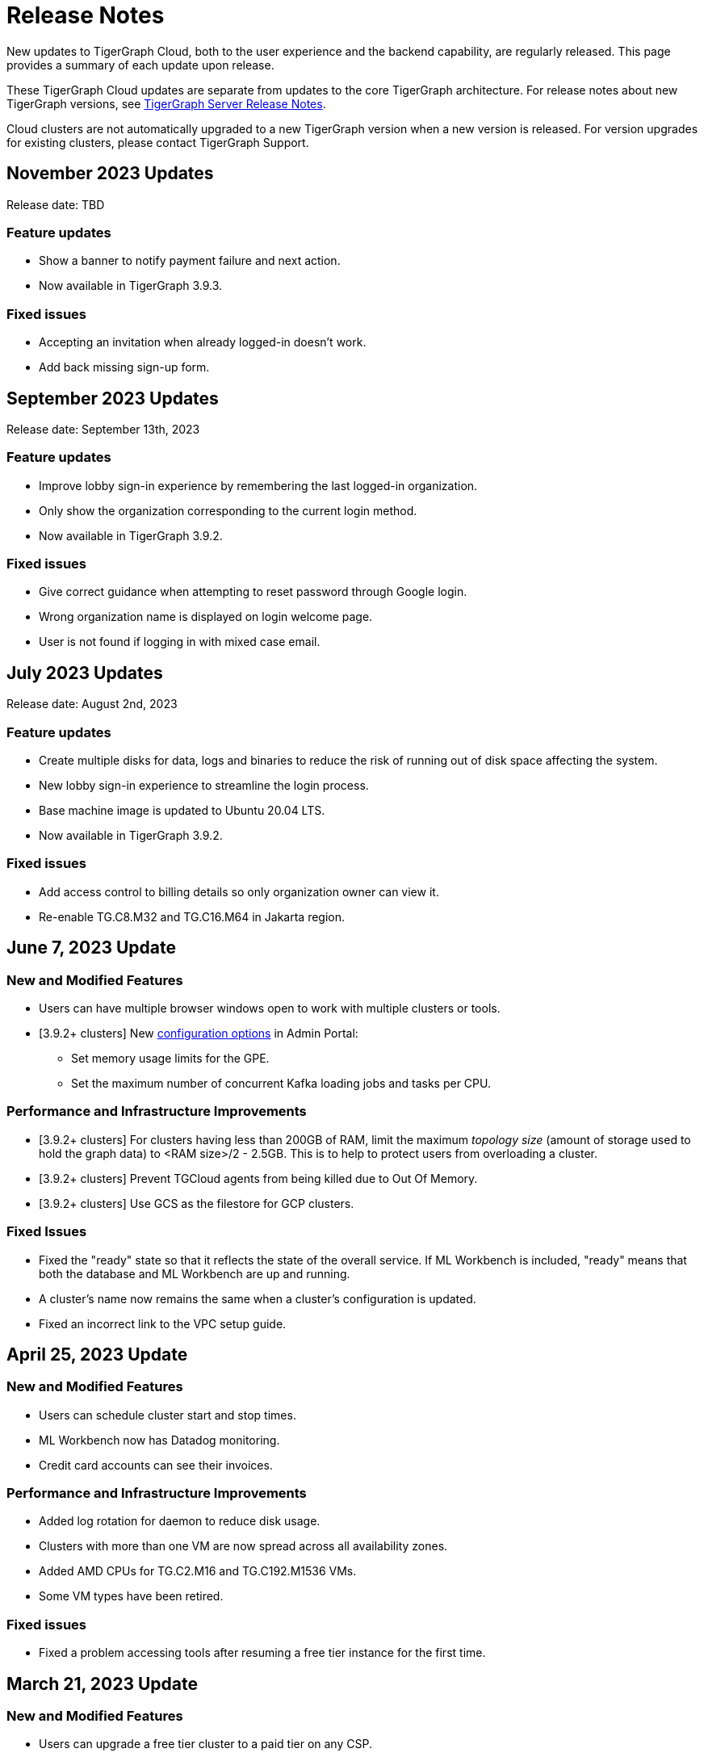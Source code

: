 = Release Notes
:page-toclevels: 1
:page-aliases: release-notes.adoc

New updates to TigerGraph Cloud, both to the user experience and the backend capability, are regularly released.
This page provides a summary of each update upon release.

These TigerGraph Cloud updates are separate from updates to the core TigerGraph architecture. For release notes about new TigerGraph versions, see xref:tigergraph-server:release-notes:index.adoc[TigerGraph Server Release Notes].

Cloud clusters are not automatically upgraded to a new TigerGraph version when a new version is released.
For version upgrades for existing clusters, please contact TigerGraph Support.

== November 2023 Updates
Release date: TBD

=== Feature updates
* Show a banner to notify payment failure and next action.
* Now available in TigerGraph 3.9.3.

=== Fixed issues
* Accepting an invitation when already logged-in doesn't work.
* Add back missing sign-up form.

== September 2023 Updates
Release date: September 13th, 2023

=== Feature updates
* Improve lobby sign-in experience by remembering the last logged-in organization.
* Only show the organization corresponding to the current login method.
* Now available in TigerGraph 3.9.2.

=== Fixed issues
* Give correct guidance when attempting to reset password through Google login.
* Wrong organization name is displayed on login welcome page.
* User is not found if logging in with mixed case email.

== July 2023 Updates
Release date: August 2nd, 2023

=== Feature updates
* Create multiple disks for data, logs and binaries to reduce the risk of running out of disk space affecting the system.
* New lobby sign-in experience to streamline the login process.
* Base machine image is updated to Ubuntu 20.04 LTS.
* Now available in TigerGraph 3.9.2.

=== Fixed issues
* Add access control to billing details so only organization owner can view it.
* Re-enable TG.C8.M32 and TG.C16.M64 in Jakarta region.

== June 7, 2023 Update

=== New and Modified Features
* Users can have multiple browser windows open to work with multiple clusters or tools.
* [3.9.2+ clusters] New xref:3.9@gui:admin-portal:components/README.adoc[configuration options] in Admin Portal:
** Set memory usage limits for the GPE.
** Set the maximum number of concurrent Kafka loading jobs and tasks per CPU.

=== Performance and Infrastructure Improvements
* [3.9.2+ clusters] For clusters having less than 200GB of RAM, limit the maximum _topology size_ (amount of storage used to hold the graph data) to <RAM size>/2 - 2.5GB.
This is to help to protect users from overloading a cluster.
* [3.9.2+ clusters] Prevent TGCloud agents from being killed due to Out Of Memory.
* [3.9.2+ clusters] Use GCS as the filestore for GCP clusters.

=== Fixed Issues
* Fixed the "ready" state so that it reflects the state of the overall service.
If ML Workbench is included, "ready" means that both the database and ML Workbench are up and running.
* A cluster's name now remains the same when a cluster's configuration is updated.
* Fixed an incorrect link to the VPC setup guide.


== April 25, 2023 Update

=== New and Modified Features
* Users can schedule cluster start and stop times.
* ML Workbench now has Datadog monitoring.
* Credit card accounts can see their invoices.

=== Performance and Infrastructure Improvements
* Added log rotation for daemon to reduce disk usage.
* Clusters with more than one VM are now spread across all availability zones.
* Added AMD CPUs for TG.C2.M16 and TG.C192.M1536 VMs.
* Some VM types have been retired.

=== Fixed issues
* Fixed a problem accessing tools after resuming a free tier instance for the first time.


== March 21, 2023 Update

=== New and Modified Features
* Users can upgrade a free tier cluster to a paid tier on any CSP.
* The South Africa North, Johannesburg region is now available for Azure CSP.
* A user can cancel a pending invitation to another user.
* The log history for free tier clusters has been shortened.

=== Performance and Infrastructure Improvements
* Improved the response time of Activities page.
* Improved the response time of listing solutions on Dashboard page.

=== Fixed Issues
* Fixed the AWS and Azure marketplace subscription mechanisms.


== February 28, 2023 Update

TigerGraph 3.9.0 available

== February 17, 2023 Update

=== Feature Updates

* Redesigned Create Cluster page, making it much easier for users to see and choose what services they would like.
* Introduction of Professional Tier and Enterprise Tier offerings.
* Introduction of the ML Bundle, so users can select the TigerGraph DB plus the Machine Learning Workbench on a starter-size VM with just one click.
* Faster cluster management operations for the Free Tier:
** Creating a cluster is 5x faster than before, not only 2 minutes.
** Pausing, resuming and terminating a cluster is 5x faster than before, now less than 1 minute.

== January 2023 Updates
Release date: January 18th, 2023

=== Feature updates
* Invoices are now sent in PDF format.
* Disks on AWS can now be resized up to 2TB.

=== Fixed issues

* Disk resize limits now match the limits from each cloud service provider.

=== Known issues
* Subscriptions to TigerGraph Cloud from cloud service provider marketplaces occasionally encounter issues during setup.
Please contact TigerGraph Support for assistance if your account is affected.

== November 2022 Updates

Release date: November 15th, 2022

=== Feature updates

* xref:insights:intro:index.adoc[TigerGraph Insights,] an all-new data visualization platform, is now available in TigerGraph Cloud
* xref:ml-workbench:on-cloud:on-tgcloud.adoc[Machine Learning Workbench] is now integrated seamlessly into TigerGraph Cloud
* Added a dedicated starter kit for Machine Learning Workbench on TigerGraph Cloud
* Reworked Billing and Analytics pages for improved ease of use
* TigerGraph 3.8.0 is now available when creating new clusters

---

Release date: November 9th, 2022

=== Feature updates
* Updates to service termination flow: Paid tier cluster will not be automatically terminated
* Removed $25 free credit for new users
* Added Jakarta (Indonesia) region to AW.
* Added Arizona (US) and Washington (US) regions to Azure
* Re-organized starter kits into new categories
* Added user and organization xref:solutions:monitor-cluster-activity.adoc[Activity Logging]

=== Fixed issues

* Fixed an issue where customers with outstanding balances were unable to create free-tier clusters.
* Fixed an issue with creating a user named `tigergraph` as a database user.

== October 2022 Updates

Release date: October 12th, 2022

=== Feature updates

* Overhauled Create Cluster workflow to greatly streamline the user experience.
** Users can now create new clusters on a single page and apply default settings with one click.

---

Release date: October 5th, 2022

=== Feature updates
* Clarified in new user email that each new user invitation will only last seven days and must be resent if not accepted within that time
* Backend improvements reducing cluster provisioning time
* Security enhancements

=== Fixed issues

* Fixed an issue where some clusters were created with attributes set as empty strings instead of null values, which could have caused API problems in rare cases.
* Fixed an issue with the GCP filestore in cases where cluster provisioning failed.
//* Fixed an issue where leaving a browser window with a Cloud instance open and idle for several hours would raise a "Refused to connect" error.

== September 2022 Updates
Release date: September 15th, 2022

=== New Features
* Enabled SSO with Okta and Azure Active Directory
* Seamless UI redesign that integrates with the TigerGraph Suite of web applications
* TigerGraph 3.7.0 is available when creating new clusters

=== Feature updates
* UI refinements with a focus on intuitive use
* Shift in terminology from "Solution" to "Cluster"

=== Known issues

* In rare cases, leaving a browser window with a Cloud instance open and idle for several hours will raise a "Refused to connect" error.
Log out and log in again to fix this error.

== August 2022 Updates
Release date: August 18th, 2022

=== New Features
* Users with an invitation can provision xref:ml-workbench:on-cloud:mlwb-service.adoc[ML Workbench (preview version)] instances on top of TigerGraph Cloud clusters.
** If you are interested in experimenting with ML Workbench on TigerGraph Cloud, please contact sales@tigergraph.com
* TigerGraph 3.6.2 is available when creating new clusters.

=== Feature updates
* Organization Admins can now create username-password pairs for user authentication from TigerGraph connectors and the remote GSQL client.
* Minor UI improvements.

== July 2022 Updates

Release date: July 6, 2022

=== New Features

* Multiple users can now share access to the same organization account.
* Role based access control (RBAC) to control and manage access to specific clusters and capabilities.
* TigerGraph Cloud Console and GraphStudio user authentication are now integrated to eliminate repeated logins.
* All-new clean and unified user interface.

=== Feature Updates

* Username/password authentication has changed for connectors to TigerGraph Cloud instances.
** Users need to create a secret in the Admin Portal UI.
** Secrets can only be created through the GUI after a graph has been created.
** When entering the credentials, the username needs to be `\__GSQL__secret`, and the password needs to be the secret.

== June 2022 Updates
Release date: June 20, 2022

=== New features

* TigerGraph Version 3.6.0 is now available for selection when creating new clusters.
* xref:security:private-access/index.adoc[Private Link connections] can now be created for TigerGraph clusters for secure, private access.
** Private Links are supported across all cloud providers: AWS, Azure, and GCP.
** Clusters can have public or private access.

=== Feature updates

* TigerGraph Cloud clusters created on or after June 20, 2022 no longer expose ports 14240 or 9000.
This also applies to previously created clusters that are resized on or after June 20, 2022. Use port 443 instead for API endpoint connectivity:
** Use API endpoint `443/restpp/<endpoint>` for RESTPP endpoints that were on port 9000
** Use API endpoint `443/<endpoint>` for endpoints that were on port 14240
* Resizing a cluster created before June 20, 2022 will cause data loss due to a backend improvement in cluster resizing.
Always back up a cluster before performing a resize operation.

=== Known issues

* The GSQL Web Shell is temporarily disabled for new clusters due to recent networking improvements on the TigerGraph Cloud backend. Clusters created before June 20, 2022 are unaffected and still have access to the Web Shell.

** Use the xref:tigergraph-server:gsql-shell:using-a-remote-gsql-client.adoc[Remote GSQL client] to access GSQL on new TigerGraph Cloud clusters until access is restored.


== May 2022 Updates
Release date: May 12, 2022

=== New features

* TigerGraph Version 3.5.3 is now available for selection when creating new clusters.
* *Free-tier clusters on Azure.* We now offer the option to create a free-tier cluster on Azure along with Amazon Web Services (AWS) and Google Cloud Platform (GCP).
* Enabled search by cluster ID in cluster list.
* Added download button for cluster management.


=== Feature updates

* *Netdata support removed*. Monitoring network I/O data through Netdata is no longer supported because of security vulnerabilities.
* Removed dependencies between credit card and backups when there are credits on account.
* User interface improvements for quota outages
* Improved observability with tags now on cluster information
* GSQL Output Path restricted for increased file security.

== Feb 2022 Updates
Release date: Feb 8th, 2022

=== New features

* TigerGraph Version 3.5 is now available for selection when creating new clusters.
* Added the framework to render TigerGraph Cloud UIs in other languages besides English.
* Improvements on secure access and auditability.
* Improvements on operational SLAs and faster resolution of issues.

== Sep 2021 Updates

Release date: Sep 22, 2021

=== New features

* **TigerGraph V3.1.5 is now available for selection when creating new clusters**. Users can create clusters that include both single server and cluster deployment when they choose TigerGraph V3.1.5.
* *VPC Peering*. Users can now create a VPC peering connection between their TigerGraph Cloud VPC and another VPC on all supported cloud providers.
* *Automatic load balancing for HA clusters*. When users provision a cluster with replicas in TigerGraph Cloud, a load balancer will be automatically attached to the cluster.
* *Multi-AZ deployment*. When a user provisions an HA cluster, the replicas of the cluster will automatically be provisioned on different availability zones. This feature is supported on AWS and GCP.
* *Free-tier clusters on GCP*. We now offer the option to create a free-tier cluster on GCP in addition to AWS.

== May 2021 Updates

Release Date: May 17, 2021

=== New features

* ✅Support TigerGraph V3.1.1 for New Clusters (Single Server)

== March 2021 Updates

Release Date: March 17, 2021

=== New features

* ✅Support GCP (Google Cloud Platform) as one of the Cloud Platforms

== March 2021 Updates

Release Date: March 9, 2021

=== New features

* ✅Add Azure Central India and South India Regions to Cloud Platforms

== Feb 2021 Updates

Release Date: February 17, 2021

=== New features

* ✅Add Cloud Portal Self Guided Tour
* ✅Support Minimum Disk Size Check During New Cluster Provisioning Process

== Dec 2020 Updates

Release Date:  December 16, 2020

=== New features

* ✅Pricing Change
** Instance Pricing Change
** Backup Pricing Change
** Replica Pricing Change
** New Data Transfer Cost (First 50GB free for 2 hour+ uptime per month )
* ​✅Support TigerGraph V3.0.6 for New Clusters
* ​​✅Support TigerGraph v2.6.4 for New Clusters
* ✅Support replication factor of 3 for TigerGraph V3.0.6 clusters
* ✅New TigerGraph Cloud Instance Type TG.C4.M16 available from AWS
* ✅SOC2 Type 2 report available to request
* ✅5 New TigerGraph Starter Kits
** Graph Convolutional Networks (V3.0.6)
** Healthcare Graph (Drug Interaction/FAERS) (V3.0.6)
** Social Network Analysis (V2.6.4 and V3.0.6)
** Enterprise Knowledge Graph (Corporate Data) (V2.6.4 and V3.0.6)
** Enterprise Knowledge Graph (Crunchbase) (V2.6.4 and V3.0.6)

== September 2020 Updates

Release Date:  September 29, 2020

=== Patch

* ✅Patch TigerGraph V3.0.5 with GSQL Bug Fixes for New Clusters

== September 2020 Updates

Release Date:  September 17, 2020

=== New features

* ✅Support TigerGraph V3.0.5 for New Clusters
* ✅Support TigerGraph v2.6.3 for New Clusters
* ✅Allow Users to choose  v2.6.3 or V3.0.5 at New Cluster Provisioning

== July 2020 Updates

Release Date:  July 10, 2020

=== New features

* ✅Support Microsoft Azure as one of the Cloud Platforms

== April 2020 Updates

Release Date:  April 27, 2020

=== New features

* ✅Advanced Developer Tool: GSQL Web Shell for Non-Free Tiers
* ✅TigerGraph Database Version Upgrades to TigerGraph 2.6 For New Instances
* ✅Starter Kit Categorization at Cluster Provisioning
* ✅6 New TigerGraph Starter Kits
** COVID-19 Starter Kit
** In-Database Machine Learning Recommendation
** Low-Rank Approximation Machine Learning
** Graph Algorithms
*** Shortest Path
*** Centrality
*** Community Detection

== TigerGraph Cloud V2.0

Release Date: January 08, 2020

=== New features

* ✅New product name: "TigerGraph Distributed Cloud"
* ✅New URL: tgcloud.io
* ✅Option to provision a TigerGraph Distributed Cluster
* ✅Option to provision a Highly Available TigerGraph Cluster
* ✅Added Steps in Cloud Portal Provision Workflow
* ✅New TigerGraph Starter Kits

== TigerGraph Cloud V1.0

Release Date: September 25, 2019

Sunset Date: March 31, 2020

=== New features

* ✅Single Server Enterprise Edition
* ✅Self-service Signup and Registration at tgcloud.us
* ✅Free Credits for 1st Time Sign Up
* ✅Available in 8 Tiers of Instances (Free Tier Included) and 6 Global Regions
* ✅Flexible Billing and Pay As You Go Pricing
* ✅Secure and Isolated Network (VPC) for Each TigerGraph Cloud Account
* ✅Fast Data Loading through S3 and Local Files
* ✅13 TigerGraph Starter Kits with Sample Datasets and Queries
* ✅Start/Stop/Terminate TigerGraph Clusters On Demand through Cloud Portal
* ✅Built-in Backup and Restore through TigerGraph Admin Portal
* ✅Rich Metrics from System Monitoring Panel on Cloud Portal
* ✅Convenient Application Development Through RESTful Endpoints
